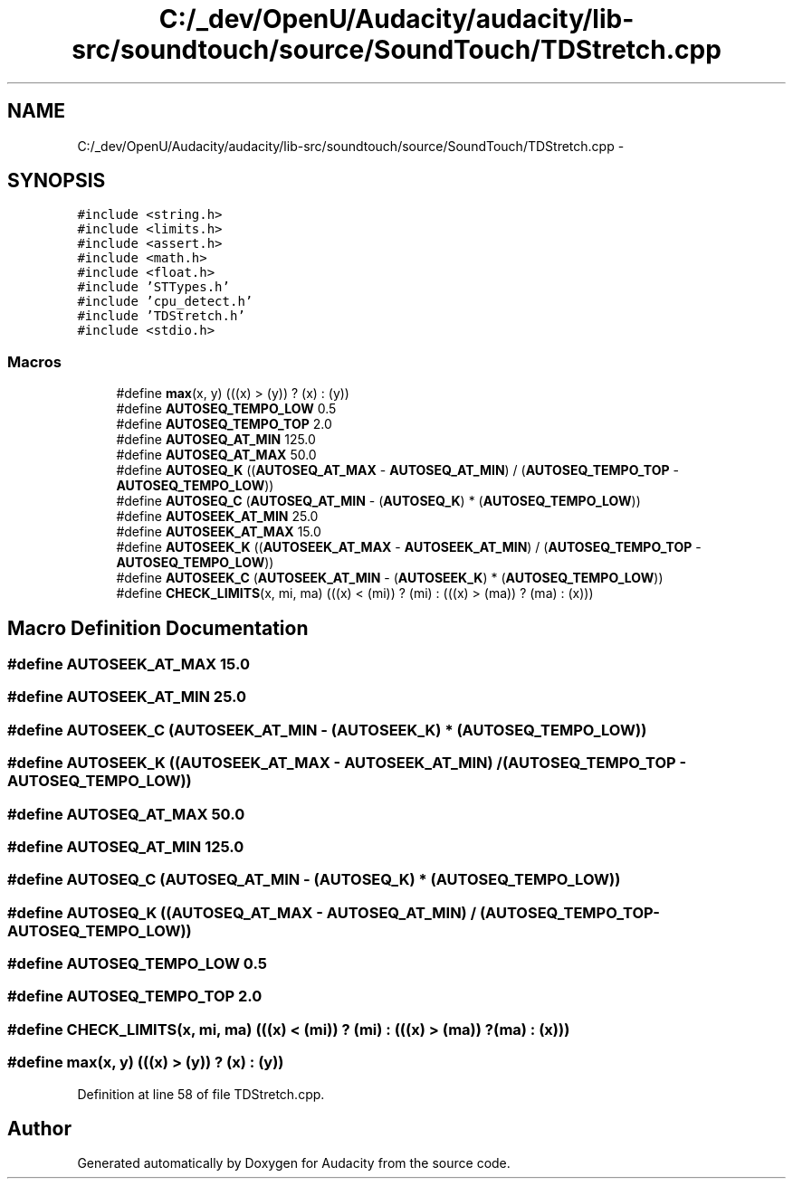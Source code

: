 .TH "C:/_dev/OpenU/Audacity/audacity/lib-src/soundtouch/source/SoundTouch/TDStretch.cpp" 3 "Thu Apr 28 2016" "Audacity" \" -*- nroff -*-
.ad l
.nh
.SH NAME
C:/_dev/OpenU/Audacity/audacity/lib-src/soundtouch/source/SoundTouch/TDStretch.cpp \- 
.SH SYNOPSIS
.br
.PP
\fC#include <string\&.h>\fP
.br
\fC#include <limits\&.h>\fP
.br
\fC#include <assert\&.h>\fP
.br
\fC#include <math\&.h>\fP
.br
\fC#include <float\&.h>\fP
.br
\fC#include 'STTypes\&.h'\fP
.br
\fC#include 'cpu_detect\&.h'\fP
.br
\fC#include 'TDStretch\&.h'\fP
.br
\fC#include <stdio\&.h>\fP
.br

.SS "Macros"

.in +1c
.ti -1c
.RI "#define \fBmax\fP(x,  y)   (((x) > (y)) ? (x) : (y))"
.br
.ti -1c
.RI "#define \fBAUTOSEQ_TEMPO_LOW\fP   0\&.5"
.br
.ti -1c
.RI "#define \fBAUTOSEQ_TEMPO_TOP\fP   2\&.0"
.br
.ti -1c
.RI "#define \fBAUTOSEQ_AT_MIN\fP   125\&.0"
.br
.ti -1c
.RI "#define \fBAUTOSEQ_AT_MAX\fP   50\&.0"
.br
.ti -1c
.RI "#define \fBAUTOSEQ_K\fP   ((\fBAUTOSEQ_AT_MAX\fP \- \fBAUTOSEQ_AT_MIN\fP) / (\fBAUTOSEQ_TEMPO_TOP\fP \- \fBAUTOSEQ_TEMPO_LOW\fP))"
.br
.ti -1c
.RI "#define \fBAUTOSEQ_C\fP   (\fBAUTOSEQ_AT_MIN\fP \- (\fBAUTOSEQ_K\fP) * (\fBAUTOSEQ_TEMPO_LOW\fP))"
.br
.ti -1c
.RI "#define \fBAUTOSEEK_AT_MIN\fP   25\&.0"
.br
.ti -1c
.RI "#define \fBAUTOSEEK_AT_MAX\fP   15\&.0"
.br
.ti -1c
.RI "#define \fBAUTOSEEK_K\fP   ((\fBAUTOSEEK_AT_MAX\fP \- \fBAUTOSEEK_AT_MIN\fP) / (\fBAUTOSEQ_TEMPO_TOP\fP \- \fBAUTOSEQ_TEMPO_LOW\fP))"
.br
.ti -1c
.RI "#define \fBAUTOSEEK_C\fP   (\fBAUTOSEEK_AT_MIN\fP \- (\fBAUTOSEEK_K\fP) * (\fBAUTOSEQ_TEMPO_LOW\fP))"
.br
.ti -1c
.RI "#define \fBCHECK_LIMITS\fP(x,  mi,  ma)   (((x) < (mi)) ? (mi) : (((x) > (ma)) ? (ma) : (x)))"
.br
.in -1c
.SH "Macro Definition Documentation"
.PP 
.SS "#define AUTOSEEK_AT_MAX   15\&.0"

.SS "#define AUTOSEEK_AT_MIN   25\&.0"

.SS "#define AUTOSEEK_C   (\fBAUTOSEEK_AT_MIN\fP \- (\fBAUTOSEEK_K\fP) * (\fBAUTOSEQ_TEMPO_LOW\fP))"

.SS "#define AUTOSEEK_K   ((\fBAUTOSEEK_AT_MAX\fP \- \fBAUTOSEEK_AT_MIN\fP) / (\fBAUTOSEQ_TEMPO_TOP\fP \- \fBAUTOSEQ_TEMPO_LOW\fP))"

.SS "#define AUTOSEQ_AT_MAX   50\&.0"

.SS "#define AUTOSEQ_AT_MIN   125\&.0"

.SS "#define AUTOSEQ_C   (\fBAUTOSEQ_AT_MIN\fP \- (\fBAUTOSEQ_K\fP) * (\fBAUTOSEQ_TEMPO_LOW\fP))"

.SS "#define AUTOSEQ_K   ((\fBAUTOSEQ_AT_MAX\fP \- \fBAUTOSEQ_AT_MIN\fP) / (\fBAUTOSEQ_TEMPO_TOP\fP \- \fBAUTOSEQ_TEMPO_LOW\fP))"

.SS "#define AUTOSEQ_TEMPO_LOW   0\&.5"

.SS "#define AUTOSEQ_TEMPO_TOP   2\&.0"

.SS "#define CHECK_LIMITS(x, mi, ma)   (((x) < (mi)) ? (mi) : (((x) > (ma)) ? (ma) : (x)))"

.SS "#define max(x, y)   (((x) > (y)) ? (x) : (y))"

.PP
Definition at line 58 of file TDStretch\&.cpp\&.
.SH "Author"
.PP 
Generated automatically by Doxygen for Audacity from the source code\&.
